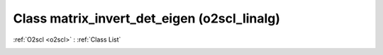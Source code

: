 Class matrix_invert_det_eigen (o2scl_linalg)
============================================

:ref:`O2scl <o2scl>` : :ref:`Class List`

.. _matrix_invert_det_eigen:

.. doxygenclass:: o2scl_linalg::matrix_invert_det_eigen
